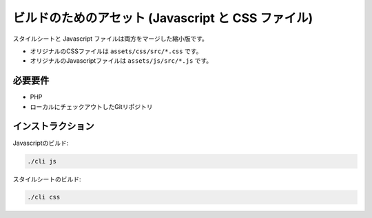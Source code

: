 ビルドのためのアセット (Javascript と CSS ファイル)
==========================================

スタイルシートと Javascript ファイルは両方をマージした縮小版です。

- オリジナルのCSSファイルは ``assets/css/src/*.css`` です。
- オリジナルのJavascriptファイルは ``assets/js/src/*.js`` です。

必要要件
------------

- PHP
- ローカルにチェックアウトしたGitリポジトリ

インストラクション
------------

Javascriptのビルド:

.. code:: bash

    ./cli js

スタイルシートのビルド:

.. code:: bash

    ./cli css

.. 注意::
	
	- Kanboardのアーカイブからアセットをビルドする事は出来ないので、リポジトリからクローンする必要があります。
	- Kanboard v1.2.11以降では、依存関係からnodejs, Sass, Gulpが削除されました。
